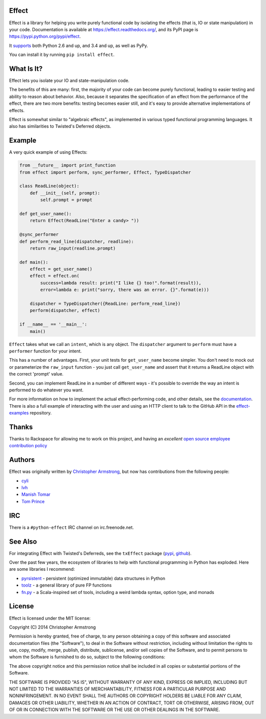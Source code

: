 Effect
======

.. image:: https://travis-ci.org/python-effect/effect.svg?branch=master
    :target: https://travis-ci.org/python-effect/effect

Effect is a library for helping you write purely functional code by isolating
the effects (that is, IO or state manipulation) in your code. Documentation is
available at https://effect.readthedocs.org/, and its PyPI page is
https://pypi.python.org/pypi/effect.

It `supports`_ both Python 2.6 and up, and 3.4 and up, as well as PyPy.

.. _`supports`: https://travis-ci.org/python-effect/effect

You can install it by running ``pip install effect``.

.. image:: https://radix.github.io/effect/sigh-defects.png
    :target: https://twitter.com/extempore2/status/553597279463305218


What Is It?
===========

Effect lets you isolate your IO and state-manipulation code.

The benefits of this are many: first, the majority of your code can become
purely functional, leading to easier testing and ability to reason about
behavior. Also, because it separates the specification of an effect from the
performance of the effect, there are two more benefits: testing becomes easier
still, and it's easy to provide alternative implementations of effects.

Effect is somewhat similar to "algebraic effects", as implemented in various
typed functional programming languages. It also has similarities to Twisted's
Deferred objects.

Example
=======

A very quick example of using Effects:

.. code:: python

    from __future__ import print_function
    from effect import perform, sync_performer, Effect, TypeDispatcher

    class ReadLine(object):
        def __init__(self, prompt):
            self.prompt = prompt

    def get_user_name():
        return Effect(ReadLine("Enter a candy> "))

    @sync_performer
    def perform_read_line(dispatcher, readline):
        return raw_input(readline.prompt)

    def main():
        effect = get_user_name()
        effect = effect.on(
            success=lambda result: print("I like {} too!".format(result)),
            error=lambda e: print("sorry, there was an error. {}".format(e)))

        dispatcher = TypeDispatcher({ReadLine: perform_read_line})
        perform(dispatcher, effect)

    if __name__ == '__main__':
        main()


``Effect`` takes what we call an ``intent``, which is any object. The
``dispatcher`` argument to ``perform`` must have a ``performer`` function
for your intent.

This has a number of advantages. First, your unit tests for ``get_user_name``
become simpler. You don't need to mock out or parameterize the ``raw_input``
function - you just call ``get_user_name`` and assert that it returns a ReadLine
object with the correct 'prompt' value.

Second, you can implement ReadLine in a number of different ways - it's
possible to override the way an intent is performed to do whatever you want.

For more information on how to implement the actual effect-performing code,
and other details, see the `documentation`_. There is also a full example
of interacting with the user and using an HTTP client to talk to the GitHub
API in the `effect-examples`_ repository.

.. _`documentation`: https://effect.readthedocs.org/
.. _`effect-examples`: https://github.com/python-effect/effect-examples



Thanks
======

Thanks to Rackspace for allowing me to work on this project, and having an
*excellent* `open source employee contribution policy`_

.. _`open source employee contribution policy`: https://www.rackspace.com/blog/rackspaces-policy-on-contributing-to-open-source/


Authors
=======

Effect was originally written by `Christopher Armstrong`_,
but now has contributions from the following people:

.. _`Christopher Armstrong`: https://github.com/radix

- `cyli`_
- `lvh`_
- `Manish Tomar`_
- `Tom Prince`_

.. _`cyli`: https://github.com/cyli
.. _`lvh`: https://github.com/lvh
.. _`Manish Tomar`: https://github.com/manishtomar
.. _`Tom Prince`: https://github.com/tomprince


IRC
===

There is a ``#python-effect`` IRC channel on irc.freenode.net.


See Also
========

For integrating Effect with Twisted's Deferreds, see the ``txEffect`` package
(`pypi`_, `github`_).

.. _`pypi`: https://warehouse.python.org/project/txeffect
.. _`github`: https://github.com/python-effect/txeffect

Over the past few years, the ecosystem of libraries to help with functional
programming in Python has exploded. Here are some libraries I recommend:

- `pyrsistent`_ - persistent (optimized immutable) data structures in Python
- `toolz`_ - a general library of pure FP functions
- `fn.py`_ - a Scala-inspired set of tools, including a weird lambda syntax, option type, and monads

.. _`pyrsistent`: https://pypi.python.org/pypi/pyrsistent/
.. _`toolz`: https://pypi.python.org/pypi/toolz
.. _`fn.py`: https://pypi.python.org/pypi/fn


License
=======

Effect is licensed under the MIT license:

Copyright (C) 2014 Christopher Armstrong

Permission is hereby granted, free of charge, to any person obtaining a copy of
this software and associated documentation files (the "Software"), to deal in
the Software without restriction, including without limitation the rights to
use, copy, modify, merge, publish, distribute, sublicense, and/or sell copies of
the Software, and to permit persons to whom the Software is furnished to do so,
subject to the following conditions:

The above copyright notice and this permission notice shall be included in all
copies or substantial portions of the Software.

THE SOFTWARE IS PROVIDED "AS IS", WITHOUT WARRANTY OF ANY KIND, EXPRESS OR
IMPLIED, INCLUDING BUT NOT LIMITED TO THE WARRANTIES OF MERCHANTABILITY, FITNESS
FOR A PARTICULAR PURPOSE AND NONINFRINGEMENT. IN NO EVENT SHALL THE AUTHORS OR
COPYRIGHT HOLDERS BE LIABLE FOR ANY CLAIM, DAMAGES OR OTHER LIABILITY, WHETHER
IN AN ACTION OF CONTRACT, TORT OR OTHERWISE, ARISING FROM, OUT OF OR IN
CONNECTION WITH THE SOFTWARE OR THE USE OR OTHER DEALINGS IN THE SOFTWARE.
